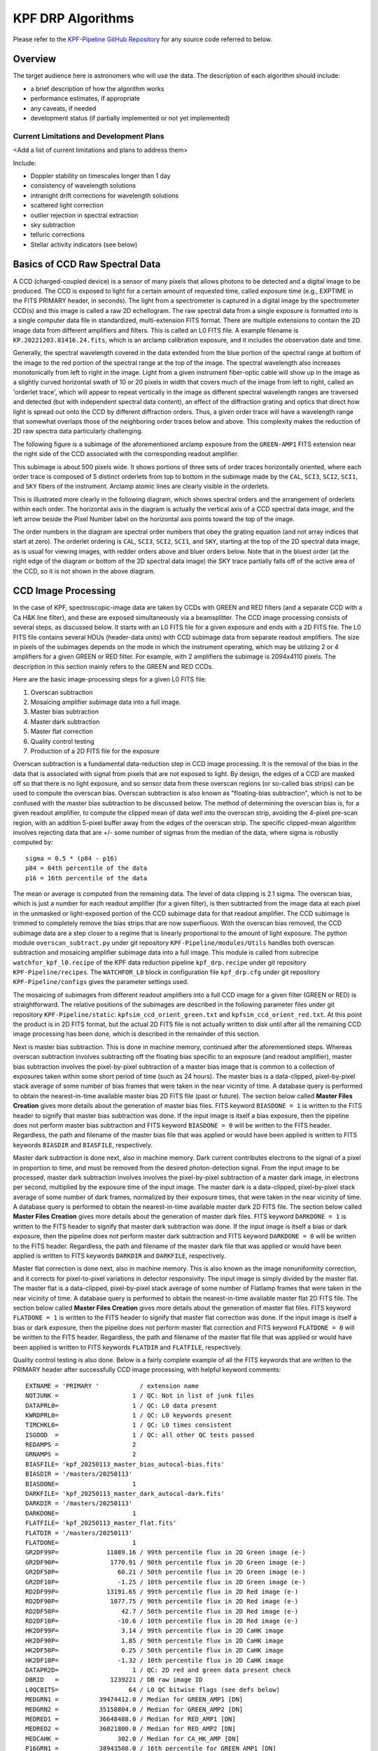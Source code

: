 KPF DRP Algorithms
==================

Please refer to the `KPF-Pipeline GitHub Repository <https://github.com/Keck-DataReductionPipelines/KPF-Pipeline>`_
for any source code referred to below.

Overview
--------
The target audience here is astronomers who will use the data.
The description of each algorithm should include:

* a brief description of how the algorithm works
* performance estimates, if appropriate
* any caveats, if needed
* development status (if partially implemented or not yet implemented)


Current Limitations and Development Plans
^^^^^^^^^^^^^^^^^^^^^^^^^^^^^^^^^^^^^^^^^

<Add a list of current limitations and plans to address them>

Include:

* Doppler stability on timescales longer than 1 day
* consistency of wavelength solutions
* intranight drift corrections for wavelength solutions
* scattered light correction
* outlier rejection in spectral extraction
* sky subtraction
* telluric corrections
* Stellar activity indicators (see below)


Basics of CCD Raw Spectral Data
-----------------

A CCD (charged-coupled device) is a sensor of many pixels that allows
photons to be detected and a digital image to be produced.
The CCD is exposed to light for a certain amount of requested time,
called exposure time (e.g., EXPTIME in the FITS PRIMARY header, in seconds).
The light from a spectrometer is captured in a digital image by the spectrometer CCD(s)
and this image is called a raw 2D echellogram.
The raw spectral data from a single exposure is formatted into
is a single computer data file in standardized, multi-extension FITS format.
There are multiple extensions to contain the 2D image data from different amplifiers and filters.
This is called an L0 FITS file.   A example filename is ``KP.20221203.81416.24.fits``,
which is an arclamp calibration exposure, and it includes the observation date and time.

Generally, the spectral wavelength covered in the data extended from the blue portion
of the spectral range at bottom of the image to the red portion of the spectral range
at the top of the image.  The spectral wavelength also increases monotonically from
left to right in the image.  Light from a given instrument fiber-optic cable will show up in the image
as a slightly curved horizontal swath of 10 or 20 pixels in width that covers much of the
image from left to right, called an 'orderlet trace', which will appear to repeat vertically in the image
as different spectral wavelength ranges are traversed and detected (but with independent spectral data
content), an effect of the diffraction grating and optics that direct how
light is spread out onto the CCD by different diffraction orders.
Thus, a given order trace will have a wavelength range that somewhat overlaps
those of the neighboring order traces below and above.
This complexity makes the reduction of 2D raw spectra data particularly challenging.

The following figure is a subimage of the aforementioned arclamp exposure from the ``GREEN-AMP1``
FITS extension near the right side of the CCD associated with the corresponding readout amplifier.

.. image:: KP.20221203.81416.24_subimage.png

This subimage is about 500 pixels wide.
It shows portions of three sets of order traces horizontally oriented,
where each order trace is composed of 5 distinct orderlets from top to bottom in the subimage
made by the ``CAL``, ``SCI3``, ``SCI2``, ``SCI1``, and ``SKY`` fibers of the instrument.
Arclamp atomic lines are clearly visible in the orderlets.

This is illustrated more clearly in the following diagram, which shows spectral orders
and the arrangement of orderlets within each order.
The horizontal axis in the diagram is actually the vertical axis of a CCD spectral data image, and the
left arrow beside the Pixel Number label on the horizontal axis points toward the top of the image.

.. image:: orderlet_diagram_2d.png

The order numbers in the diagram are spectral order numbers that obey the grating equation
(and not array indices that start at zero).
The orderlet ordering is ``CAL``, ``SCI3``, ``SCI2``, ``SCI1``, and ``SKY``,
starting at the top of the 2D spectral data image,
as is usual for viewing images, with redder orders above and bluer orders below.
Note that in the bluest order (at the right edge of the diagram or bottom of the 2D spectral data image)
the SKY trace partially falls off of the active area of the CCD, so it is not shown in the above diagram.


CCD Image Processing
--------------------

In the case of KPF, spectroscopic-image data are taken by CCDs with GREEN and RED filters
(and a separate CCD with a Ca H&K line filter),
and these are exposed simultaneously via a beamsplitter.
The CCD image processing consists of several steps, as discussed below.
It starts with an L0 FITS file for a given exposure and ends with a 2D FITS file.
The L0 FITS file contains several HDUs (header-data units) with CCD subimage data from
separate readout amplifiers.
The size in pixels of the subimages depends on the mode in which the instrument operating,
which may be utilizing 2 or 4 amplifiers for a given GREEN or RED filter.
For example, with 2 amplifiers the subimage is 2094x4110 pixels.
The description in this section mainly refers to the GREEN and RED CCDs.

Here are the basic image-processing steps for a given L0 FITS file:

1. Overscan subtraction
2. Mosaicing amplifier subimage data into a full image.
3. Master bias subtraction
4. Master dark subtraction
5. Master flat correction
6. Quality control testing
7. Production of a 2D FITS file for the exposure

Overscan subtraction is a fundamental data-reduction step in CCD image processing.
It is the removal of the bias in the data that is associated
with signal from pixels that are not exposed to light.  By design, the edges of a CCD are masked
off so that there is no light exposure, and so sensor data from these overscan regions
(or so-called bias strips) can be used to compute the overscan bias.
Overscan subtraction is also known as "floating-bias subtraction", which is not to be confused with the
master bias subtraction to be discussed below.
The method of determining the overscan bias is, for a given readout amplifier, to compute the clipped mean of data
well into the overscan strip, avoiding the 4-pixel pre-scan region, with an addition 5-pixel buffer away from
the edges of the overscan strip.  The specific clipped-mean algorithm involves rejecting data that are
+/- some number of sigmas from the median of the data, where sigma is robustly computed by::

    sigma = 0.5 * (p84 - p16)
    p84 = 84th percentile of the data
    p16 = 16th percentile of the data

The mean or average is computed from the remaining data.
The level of data clipping is 2.1 sigma.
The overscan bias, which is just a number for each readout amplifier (for a given filter), is then subtracted from
the image data at each pixel in the unmasked or light-exposed portion of the CCD subimage data for that
readout amplifier.
The CCD subimage is trimmed to completely remove the bias strips that are now superfluous.
With the overscan bias removed, the CCD subimage data are a step closer to a regime that is
linearly proportional to the amount of light exposure.  The python module ``overscan_subtract.py``
under git repository ``KPF-Pipeline/modules/Utils`` handles both overscan subtraction and
mosaicing amplifier subimage data into a full image.  This module is called from subrecipe
``watchfor_kpf_l0.recipe`` of the KPF data reduction pipeline ``kpf_drp.recipe``
under git repository ``KPF-Pipeline/recipes``.  The ``WATCHFOR_L0`` block in configuration file
``kpf_drp.cfg`` under git repository ``KPF-Pipeline/configs`` gives the parameter settings used.

The mosaicing of subimages from different readout amplifiers into a full CCD image for a given filter (GREEN or RED)
is straightforward.  The relative positions of the subimages are described in the following parameter files under
git repository ``KPF-Pipeline/static``: ``kpfsim_ccd_orient_green.txt`` and ``kpfsim_ccd_orient_red.txt``.
At this point the product is in 2D FITS format, but the actual 2D FITS file is not actually written to disk
until after all the remaining CCD image processing has been done, which is described in the remainder of this section.

Next is master bias subtraction.  This is done in machine memory, continued after the aforementioned steps.
Whereas overscan subtraction involves subtracting off the floating bias specific to an exposure
(and readout amplifier), master bias subtraction involves the pixel-by-pixel subtraction of a
master bias image that is common to a collection of
exposures taken within some short period of time (such as 24 hours).  The master bias is a data-clipped,
pixel-by-pixel stack average of some number of bias frames that were taken in the near vicinity of time.
A database query is performed to obtain the nearest-in-time available master bias 2D FITS file (past or future).
The section below called **Master Files Creation** gives more details about the generation of master bias files.
FITS keyword ``BIASDONE = 1`` is written to the FITS header to signify that master bias subtraction was done.
If the input image is itself a bias exposure, then the pipeline does not perform master bias subtraction and
FITS keyword ``BIASDONE = 0`` will be written to the FITS header.
Regardless, the path and filename of the master bias file that was applied or would have been applied is
written to FITS keywords ``BIASDIR`` and ``BIASFILE``, respectively.

Master dark subtraction is done next, also in machine memory.  Dark current contributes electrons to the signal
of a pixel in proportion to time, and must be removed from the desired photon-detection signal.
From the input image to be processed,
master dark subtraction involves involves the pixel-by-pixel subtraction of a
master dark image, in electrons per second, multiplied by the exposure time of the input image.
The master dark is a data-clipped, pixel-by-pixel stack average of some number of dark frames,
normalized by their exposure times, that were taken in the near vicinity of time.
A database query is performed to obtain the nearest-in-time available master dark 2D FITS file.
The section below called **Master Files Creation** gives more details about the generation of master dark files.
FITS keyword ``DARKDONE = 1`` is written to the FITS header to signify that master dark subtraction was done.
If the input image is itself a bias or dark exposure, then the pipeline does not perform master dark subtraction and
FITS keyword ``DARKDONE = 0`` will be written to the FITS header.
Regardless, the path and filename of the master dark file that was applied or would have been applied is
written to FITS keywords ``DARKDIR`` and ``DARKFILE``, respectively.

Master flat correction is done next, also in machine memory.
This is also known as the image nonuniformity correction,
and it corrects for pixel-to-pixel variations in detector responsivity.
The input image is simply divided by the master flat.
The master flat is a data-clipped,
pixel-by-pixel stack average of some number of Flatlamp frames that were taken in the near vicinity of time.
A database query is performed to obtain the nearest-in-time available master flat 2D FITS file.
The section below called **Master Files Creation** gives more details about the generation of master flat files.
FITS keyword ``FLATDONE = 1`` is written to the FITS header to signify that master flat correction was done.
If the input image is itself a bias or dark exposure, then the pipeline does not perform master flat correction and
FITS keyword ``FLATDONE = 0`` will be written to the FITS header.
Regardless, the path and filename of the master flat file that was applied or would have been applied is
written to FITS keywords ``FLATDIR`` and ``FLATFILE``, respectively.

Quality control testing is also done. Below is a fairly complete example of all the FITS keywords that
are written to the PRIMARY header after successfully CCD image processing, with helpful keyword comments::

    EXTNAME = 'PRIMARY '           / extension name
    NOTJUNK =                    1 / QC: Not in list of junk files
    DATAPRL0=                    1 / QC: L0 data present
    KWRDPRL0=                    1 / QC: L0 keywords present
    TIMCHKL0=                    1 / QC: L0 times consistent
    ISGOOD  =                    1 / QC: all other QC tests passed
    REDAMPS =                    2
    GRNAMPS =                    2
    BIASFILE= 'kpf_20250113_master_bias_autocal-bias.fits'
    BIASDIR = '/masters/20250113'
    BIASDONE=                    1
    DARKFILE= 'kpf_20250113_master_dark_autocal-dark.fits'
    DARKDIR = '/masters/20250113'
    DARKDONE=                    1
    FLATFILE= 'kpf_20250113_master_flat.fits'
    FLATDIR = '/masters/20250113'
    FLATDONE=                    1
    GR2DF99P=             11089.16 / 99th percentile flux in 2D Green image (e-)
    GR2DF90P=              1770.91 / 90th percentile flux in 2D Green image (e-)
    GR2DF50P=                60.21 / 50th percentile flux in 2D Green image (e-)
    GR2DF10P=                -1.25 / 10th percentile flux in 2D Green image (e-)
    RD2DF99P=             13191.65 / 99th percentile flux in 2D Red image (e-)
    RD2DF90P=              1077.75 / 90th percentile flux in 2D Red image (e-)
    RD2DF50P=                 42.7 / 50th percentile flux in 2D Red image (e-)
    RD2DF10P=                -10.6 / 10th percentile flux in 2D Red image (e-)
    HK2DF99P=                 3.14 / 99th percentile flux in 2D CaHK image
    HK2DF90P=                 1.85 / 90th percentile flux in 2D CaHK image
    HK2DF50P=                 0.25 / 50th percentile flux in 2D CaHK image
    HK2DF10P=                -1.32 / 10th percentile flux in 2D CaHK image
    DATAPR2D=                    1 / QC: 2D red and green data present check
    DBRID   =              1239221 / DB raw image ID
    L0QCBITS=                   64 / L0 QC bitwise flags (see defs below)
    MEDGRN1 =           39474412.0 / Median for GREEN_AMP1 [DN]
    MEDGRN2 =           35158804.0 / Median for GREEN_AMP2 [DN]
    MEDRED1 =           36648488.0 / Median for RED_AMP1 [DN]
    MEDRED2 =           36021800.0 / Median for RED_AMP2 [DN]
    MEDCAHK =                302.0 / Median for CA_HK_AMP [DN]
    P16GRN1 =           38943508.0 / 16th percentile for GREEN_AMP1 [DN]
    P16GRN2 =           34463428.0 / 16th percentile for GREEN_AMP2 [DN]
    P16RED1 =           36180284.0 / 16th percentile for RED_AMP1 [DN]
    P16RED2 =           35437960.0 / 16th percentile for RED_AMP2 [DN]
    P16CAHK =                301.0 / 16th percentile for CA_HK_AMP [DN]
    P84GRN1 =           45165332.0 / 84th percentile for GREEN_AMP1 [DN]
    P84GRN2 =           45947276.0 / 84th percentile for GREEN_AMP2 [DN]
    P84RED1 =           39188952.0 / 84th percentile for RED_AMP1 [DN]
    P84RED2 =           40671076.0 / 84th percentile for RED_AMP2 [DN]
    P84CAHK =                304.0 / 84th percentile for CA_HK_AMP [DN]
    L0BIT00 = 'GREEN_AMP1 Dead: gt 5% of pixels have values lt 10000 D.N.'
    L0BIT01 = 'GREEN_AMP2 Dead: gt 5% of pixels have values lt 10000 D.N.'
    L0BIT02 = 'GREEN_AMP3 Dead: gt 5% of pixels have values lt 10000 D.N.'
    L0BIT03 = 'GREEN_AMP4 Dead: gt 5% of pixels have values lt 10000 D.N.'
    L0BIT04 = 'RED_AMP1 Dead: gt 5% of pixels have values lt 10000 D.N.'
    L0BIT05 = 'RED_AMP2 Dead: gt 5% of pixels have values lt 10000 D.N.'
    L0BIT06 = 'CA_HK: gt 5% of pixels have values lt 10000 D.N.'
    L0BIT07 = 'GREEN_AMP1 Saturated: gt 15% of pixels have values gt 5.0e8 D.N.'
    L0BIT08 = 'GREEN_AMP2 Saturated: gt 15% of pixels have values gt 5.0e8 D.N.'
    L0BIT09 = 'GREEN_AMP3 Saturated: gt 15% of pixels have values gt 5.0e8 D.N.'
    L0BIT10 = 'GREEN_AMP4 Saturated: gt 15% of pixels have values gt 5.0e8 D.N.'
    L0BIT11 = 'RED_AMP1 Saturated: gt 15% of pixels have values gt 5.0e8 D.N.'
    L0BIT12 = 'RED_AMP2 Saturated: gt 15% of pixels have values gt 5.0e8 D.N.'
    L0BIT13 = 'CA_HK Saturated: gt 15% of pixels have values gt 5.0e8 D.N.'
    RNGREEN1=             23.32865 / Instantaneous GREEN_AMP1 read noise [electrons]
    RNGREEN2=             23.73995 / Instantaneous GREEN_AMP2 read noise [electrons]
    RNRED1  =             24.74892 / Instantaneous RED_AMP1 read noise [electrons]
    RNRED2  =             26.11677 / Instantaneous RED_AMP2 read noise [electrons]
    RNCAHK  =                  0.0 / Instantaneous CA_HK read noise [electrons]
    GREENTRT=               46.909 / GREEN chip total read time [seconds]
    REDTRT  =               46.843 / RED chip total read time [seconds]
    READSPED= 'regular '           / Categorization of read speed


In the end, the 2D FITS file is written to the filesystem,
containing HDUs for GREEN and RED full spectroscopic-data images,
each 4080x4080 pixels, with FITS extension names GREEN_CCD and RED_CCD, respectively.
The overscan biases that were subtracted are recorded in the FITS headers of
these HDUs (not PRIMARY HDU); for example::

    OSCANV1 =    3086.385215099043 / Overscan clipped mean (e-), GREEN_AMP1
    OSCANV2 =    2783.307279684444 / Overscan clipped mean (e-), GREEN_AMP2

The physical units of the image data is electrons.
There are also associated variance images with FITS extension names
GREEN_VAR and RED_VAR, respectively, with physical units of electrons squared.


Master Files Creation
---------------------

<TBD to add content here>

Include a description of how master stacks are made for bias, dark, flats, LFC, etalon, and ThAr.

Scattered light correction
--------------------------

<TBD to add content here>

Spectral Extraction
-------------------

<TBD to add content here>

Sky Correction (not yet implemented)
------------------------------------

<TBD to add content here>

Wavelength Calibration
----------------------

<TBD to add content here>

Barycentric Correction
----------------------

<TBD to add content here>

Telluric Model (not yet implemented)
------------------------------------

<TBD to add content here>

Cross-Correlation based RVs
---------------------------

<TBD to add content here>

Include a note about RV header information

Stellar Activity Information
----------------------------
KPF does not yet have stellar activity indicators produced as a standard data product from the DRP.  The Ca H & K spectrometer covers the Ca H & K lines and we expect the DRP to produce S-values on the Mt. Wilson scale.  Future DRP developments are also expected to include code to generate other activity indicators (Ca IR triplet, Hα, etc.)


Ca H&K Spectrometer Data Processing
-----------------------------------

<TBD to add content here>

Exposure Meter Data Processing
------------------------------

<TBD to add content here>

Quality Control
---------------

<TBD to add content here>

Explain how the QC framework operates and describe the current status.

Guider Data Processing
----------------------
The DRP does not further process the data from the KPF Guider that are stored in FITS extensions in the L0 files.  These data include a guider image summed over the spectrometer integration and a table of guiding corrections, flux measurements, and other diagnostics taken from real-time Source Extractor analysis of the guider frames (typically at 100 Hz speed).

